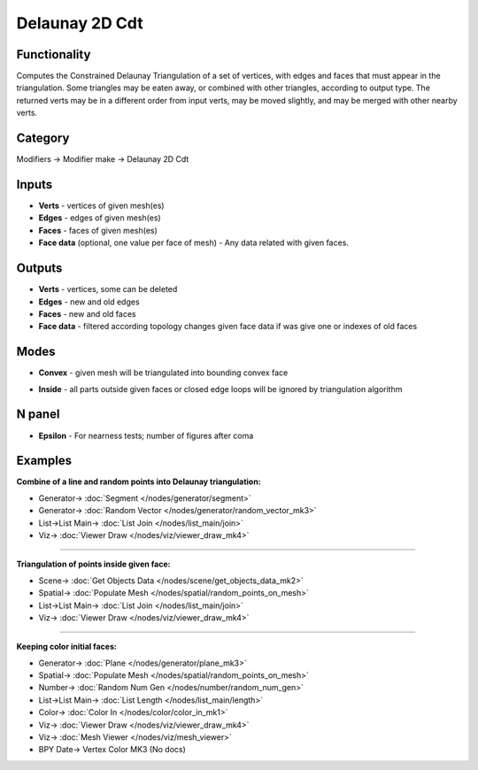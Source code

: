 Delaunay 2D Cdt
===============

.. image:: https://user-images.githubusercontent.com/14288520/202119249-9400cea6-fe79-4edd-a888-cecbc46a273d.png
  :target: https://user-images.githubusercontent.com/14288520/202119249-9400cea6-fe79-4edd-a888-cecbc46a273d.png

Functionality
-------------
Computes the Constrained Delaunay Triangulation of a set of vertices,
with edges and faces that must appear in the triangulation. Some triangles may be eaten away,
or combined with other triangles, according to output type.
The returned verts may be in a different order from input verts, may be moved slightly,
and may be merged with other nearby verts.

.. image:: https://user-images.githubusercontent.com/14288520/202176663-a507c576-cdc6-45f1-a5e1-a36e2f9ab3e0.png
  :target: https://user-images.githubusercontent.com/14288520/202176663-a507c576-cdc6-45f1-a5e1-a36e2f9ab3e0.png

Category
--------

Modifiers -> Modifier make -> Delaunay 2D Cdt

Inputs
------

- **Verts** - vertices of given mesh(es)
- **Edges** - edges of given mesh(es)
- **Faces** - faces of given mesh(es)
- **Face data** (optional, one value per face of mesh) - Any data related with given faces.


Outputs
-------

- **Verts** - vertices, some can be deleted
- **Edges** - new and old edges
- **Faces** - new and old faces
- **Face data** - filtered according topology changes given face data if was give one or indexes of old faces

Modes
-----

- **Convex** - given mesh will be triangulated into bounding convex face

.. image:: https://user-images.githubusercontent.com/14288520/202145161-3729d719-388b-4c05-af86-822af23b0c06.gif
  :target: https://user-images.githubusercontent.com/14288520/202145161-3729d719-388b-4c05-af86-822af23b0c06.gif
  :width: 300px

- **Inside** - all parts outside given faces or closed edge loops will be ignored by triangulation algorithm

.. image:: https://user-images.githubusercontent.com/14288520/202145218-9b581f27-8e47-46ee-a708-4a4de54a247d.gif
  :target: https://user-images.githubusercontent.com/14288520/202145218-9b581f27-8e47-46ee-a708-4a4de54a247d.gif
  :width: 300px

.. image:: https://user-images.githubusercontent.com/14288520/202153784-a44dc95a-d9c5-4c4b-89a2-e50faa4636a2.gif
  :target: https://user-images.githubusercontent.com/14288520/202153784-a44dc95a-d9c5-4c4b-89a2-e50faa4636a2.gif
  :width: 300px

N panel
-------

- **Epsilon** - For nearness tests; number of figures after coma

.. image:: https://user-images.githubusercontent.com/14288520/202176125-ea2d8f76-b46c-4a70-a95d-ae64e5ce3d40.png
  :target: https://user-images.githubusercontent.com/14288520/202176125-ea2d8f76-b46c-4a70-a95d-ae64e5ce3d40.png

Examples
--------

**Combine of a line and random points into Delaunay triangulation:**

.. image:: https://user-images.githubusercontent.com/14288520/202162212-a0b731ea-0afa-4c23-bbf2-c646090fd805.png
  :target: https://user-images.githubusercontent.com/14288520/202162212-a0b731ea-0afa-4c23-bbf2-c646090fd805.png

* Generator-> :doc:`Segment </nodes/generator/segment>`
* Generator-> :doc:`Random Vector </nodes/generator/random_vector_mk3>`
* List->List Main-> :doc:`List Join </nodes/list_main/join>`
* Viz-> :doc:`Viewer Draw </nodes/viz/viewer_draw_mk4>`

---------

**Triangulation of points inside given face:**

.. image:: https://user-images.githubusercontent.com/14288520/202170634-f26119f8-bf1c-41a6-881e-cf1d4fdf3739.png
  :target: https://user-images.githubusercontent.com/14288520/202170634-f26119f8-bf1c-41a6-881e-cf1d4fdf3739.png

* Scene-> :doc:`Get Objects Data </nodes/scene/get_objects_data_mk2>`
* Spatial-> :doc:`Populate Mesh </nodes/spatial/random_points_on_mesh>`
* List->List Main-> :doc:`List Join </nodes/list_main/join>`
* Viz-> :doc:`Viewer Draw </nodes/viz/viewer_draw_mk4>`

---------

**Keeping color initial faces:**

.. image:: https://user-images.githubusercontent.com/14288520/202174338-9f178515-36eb-4110-b851-35f9b6e29471.png
  :target: https://user-images.githubusercontent.com/14288520/202174338-9f178515-36eb-4110-b851-35f9b6e29471.png

* Generator-> :doc:`Plane </nodes/generator/plane_mk3>`
* Spatial-> :doc:`Populate Mesh </nodes/spatial/random_points_on_mesh>`
* Number-> :doc:`Random Num Gen </nodes/number/random_num_gen>`
* List->List Main-> :doc:`List Length </nodes/list_main/length>`
* Color-> :doc:`Color In </nodes/color/color_in_mk1>`
* Viz-> :doc:`Viewer Draw </nodes/viz/viewer_draw_mk4>`
* Viz-> :doc:`Mesh Viewer </nodes/viz/mesh_viewer>`
* BPY Date-> Vertex Color MK3 (No docs)